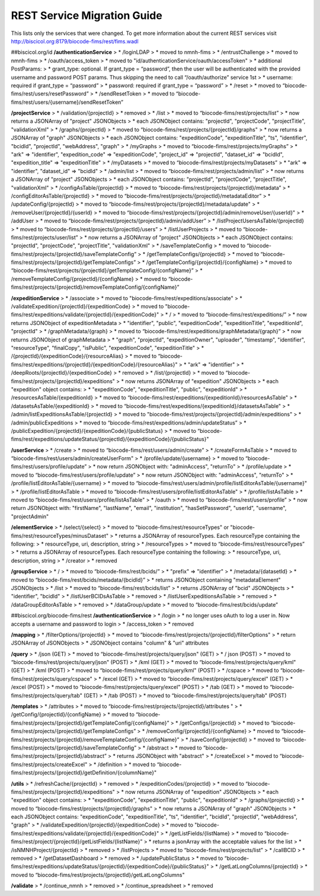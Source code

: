 REST Service Migration Guide
=================
This lists only the services that were changed. To get more information about the current REST services visit  http://biscicol.org:8179/biocode-fims/rest/fims.wadl

##biscicol.org/id
**/authenticationService**
>  * /loginLDAP
>    * moved to nmnh-fims
>  * /entrustChallenge
>    * moved to nmnh-fims
>  * /oauth/access_token
>    * moved to "id/authenticationService/oauth/accessToken"
>    * additional PostParams:
>      * grant_type: optional. If grant_type = “password”, then the user will be authenticated with the provided username and password POST params. Thus skipping the need to call “/oauth/authorize” service 1st
>      * username: required if grant_type = “password”
>      * password: required if grant_type = “password”
>  * /reset
>    * moved to “biocode-fims/rest/users/resetPassword”
>  * /sendResetToken
>    * moved to “biocode-fims/rest/users/{username}/sendResetToken”  

**/projectService**
>  * /validation/{projectId}
>    * removed
>  * /list
>    * moved to “biocode-fims/rest/projects/list”
>    * now returns a JSONArray of "project" JSONObjects
>      * each JSONObject contains: "projectId", "projectCode", "projectTitle", "validationXml"
>  * /graphs/{projectId}
>    * moved to “biocode-fims/rest/projects/{projectId}/graphs"
>    * now returns a JSONArray of "graph" JSONObjects
>      * each JSONObject contains: "expeditionCode", "expeditionTitle", "ts", "identifier", "bcidId", "projectId", "webAddress", "graph"
>  * /myGraphs
>    * moved to “biocode-fims/rest/projects/myGraphs”
>    * "ark" => "identifier", "expedition_code" => "expeditionCode", "project_id" => "projectId", "dataset_id" => "bcidId", "expedition_title" => "expeditionTitle"
>  * /myDatasets
>    * moved to “biocode-fims/rest/projects/myDatasets”
>    * "ark" => "identifier", "dataset_id" => "bcidId"
>  * /admin/list
>    * moved to “biocode-fims/rest/projects/admin/list” 
>    * now returns a JSONArray of "project" JSONObjects
>      * each JSONObject contains: "projectId", "projectCode", "projectTitle", "validationXml"
>  * /configAsTable/{projectId}
>    * moved to “biocode-fims/rest/projects/{projectId}/metadata”   
>  * /configEditorAsTable/{projectId}
>    * moved to “biocode-fims/rest/projects/{projectId}/metadataEditor”
>  * /updateConfig/{projectId}
>    * moved to “biocode-fims/rest/projects/{projectId}/metadata/update"
>  * /removeUser/{projectId}/{userId}
>    * moved to “biocode-fims/rest/projects/{projectId}/admin/removeUser/{userId}"
>  * /addUser
>    * moved to “biocode-fims/rest/projects/{projectId}/admin/addUser”
>  * /listProjectUsersAsTable/{projectId}
>    * moved to “biocode-fims/rest/projects/{projectId}/users”
>  * /listUserProjects
>    * moved to “biocode-fims/rest/projects/user/list”
>    * now returns a JSONArray of "project" JSONObjects
>      * each JSONObject contains: "projectId", "projectCode", "projectTitle", "validationXml"
>  * /saveTemplateConfig
>    * moved to “biocode-fims/rest/projects/{projectId}/saveTemplateConfig”
>  * /getTemplateConfigs/{projectId}
>    * moved to “biocode-fims/rest/projects/{projectId}/getTemplateConfigs”
>  * /getTemplateConfig/{projectId}/{configName}
>     * moved to “biocode-fims/rest/projects/{projectId}/getTemplateConfig/{configName}” 
>  * /removeTemplateConfig/{projectId}/{configName}
>    * moved to “biocode-fims/rest/projects/{projectId}/removeTemplateConfig/{configName}” 

**/expeditionService**
>  * /associate
>    * moved to "biocode-fims/rest/expeditions/associate"
>  * /validateExpedition/{projectId}/{expeditionCode}
>    * moved to "biocode-fims/rest/expeditions/validate/{projectId}/{expeditionCode}"
>  * /
>    * moved to “biocode-fims/rest/expeditions/”
>    * now returns JSONObject of expeditionMetadata
>      * "identifier", "public", "expeditionCode", "expeditionTitle", "expeditionId", "projectId"
>  * /graphMetadata/{graph}
>    * moved to “biocode-fims/rest/expeditions/graphMetadata/{graph}”
>    * now returns JSONObject of graphMetadata
>      * "graph", "projectId", "expeditionOwner", "uploader", "timestamp", "identifier", "resourceType", "finalCopy", "isPublic", "expeditionCode", "expeditionTitle"
>  * /{projectId}/{expeditionCode}/{resourceAlias}
>    * moved to “biocode-fims/rest/expeditions/{projectId}/{expeditionCode}/{resourceAlias}"
>    * "ark" => "identifier"
>  * /deepRoots/{projectId}/{expeditionCode}
>    * removed
>  * /list/{projectId}
>    * moved to “biocode-fims/rest/projects/{projectId}/expeditions"
>    * now returns JSONArray of "expedition" JSONObjects
>    * each "expedition" object contains:
>      * "expeditionCode", "expeditionTitle", "public", "expeditionId"
>  * /resourcesAsTable/{expeditionId}
>    * moved to “biocode-fims/rest/expeditions/{expeditionId}/resourcesAsTable"
>  * /datasetsAsTable/{expeditionId}
>    * moved to “biocode-fims/rest/expeditions/{expeditionId}/datasetsAsTable"
>  * /admin/listExpeditionsAsTable/{projectId}
>    * moved to "biocode-fims/rest/projects/{projectId}/admin/expeditions"
>  * /admin/publicExpeditions
>    * moved to “biocode-fims/rest/expeditions/admin/updateStatus”
>  * /publicExpedition/{projectId}/{expeditionCode}/{publicStatus}
>    * moved to “biocode-fims/rest/expeditions/updateStatus/{projectId}/{expeditionCode}/{publicStatus}"

**/userService**
>  * /create
>    * moved to “biocode-fims/rest/users/admin/create” 
>  * /createFormAsTable
>    * moved to “biocode-fims/rest/users/admin/createUserForm"
>  * /profile/update/{username}
>    * moved to “biocode-fims/rest/users/profile/update”
>    * now return JSONObject with: "adminAccess", "returnTo"
>  * /profile/update
>    * moved to “biocode-fims/rest/users/profile/update”
>    * now return JSONObject with: "adminAccess", "returnTo"
>  * /profile/listEditorAsTable/{username}
>    * moved to “biocode-fims/rest/users/admin/profile/listEditorAsTable/{username}"
>  * /profile/listEditorAsTable
>    * moved to “biocode-fims/rest/users/profile/listEditorAsTable"
>  * /profile/listAsTable
>    * moved to “biocode-fims/rest/users/profile/listAsTable"
>  * /oauth
>    * moved to “biocode-fims/rest/users/profile”
>    * now return JSONObject with: "firstName", "lastName", "email", "institution", "hasSetPassword", "userId", "username", "projectAdmin"

**/elementService**
>  * /select/{select}
>    * moved to "biocode-fims/rest/resourceTypes" or "biocode-fims/rest/resourceTypes/minusDataset"
>    * returns a JSONArray of resourceTypes. Each resourceType containing the following:
>      * resourceType, uri, description, string
>  * /resourceTypes
>    * moved to “biocode-fims/rest/resourceTypes”
>    * returns a JSONArray of resourceTypes. Each resourceType containing the following:
>      * resourceType, uri, description, string
>  * /creator
>    * removed

**/groupService**
>  * /
>    * moved to “biocode-fims/rest/bcids/”
>    * "prefix" => "identifier"
>  * /metadata/{datasetId}
>    * moved to “biocode-fims/rest/bcids/metadata/{bcidId}”
>    * returns JSONObject containing "metadataElement" JSONObjects
>  * /list
>    * moved to “biocode-fims/rest/bcids/list”
>    * returns JSONArray of "bcid" JSONObjects
>    * "identifier", "bcidId"
>  * /listUserBCIDsAsTable
>    * removed
>  * /listUserExpeditionsAsTable
>    * removed
>  * /dataGroupEditorAsTable
>    * removed
>  * /dataGroup/update
>    * moved to “biocode-fims/rest/bcids/update” 

##biscicol.org/biocode-fims/rest
**/authenticationService**
>  * /login
>    * no longer uses oAuth to log a user in. Now accepts a username and password to login
>  * /access_token
>    * removed

**/mapping**
>  * /filterOptions/{projectId}
>    * moved to “biocode-fims/rest/projects/{projectId}/filterOptions"
>    * return JSONArray of JSONObjects
>      * JSONObject contains "column" & "uri" attributes

**/query**
>  * /json (GET)
>    * moved to “biocode-fims/rest/projects/query/json" (GET)
>  * / json (POST)
>    * moved to “biocode-fims/rest/projects/query/json" (POST)
>  * /kml (GET) 
>    * moved to “biocode-fims/rest/projects/query/kml" (GET)
>  * /kml (POST)
>    * moved to “biocode-fims/rest/projects/query/kml" (POST)
>  * /cspace
>    * moved to “biocode-fims/rest/projects/query/cspace"
>  * /excel (GET)
>    * moved to “biocode-fims/rest/projects/query/excel" (GET)
>  * /excel (POST)
>    * moved to “biocode-fims/rest/projects/query/excel" (POST)
>  * /tab (GET)
>    * moved to “biocode-fims/rest/projects/query/tab" (GET)
>  * /tab (POST)
>    * moved to “biocode-fims/rest/projects/query/tab" (POST)

**/templates**
>  * /attributes
>    * moved to “biocode-fims/rest/projects/{projectId}/attributes "
>  * /getConfig/{projectId}/{configName}
>    * moved to “biocode-fims/rest/projects/{projectId}/getTemplateConfig/{configName}”
>  * /getConfigs/{projectId}
>    * moved to “biocode-fims/rest/projects/{projectId}/getTemplateConfigs”
>  * /removeConfig/{projectId}/{configName}
>    * moved to “biocode-fims/rest/projects/{projectId}/removeTemplateConfig/{configName}”
>  * /saveConfig/{projectId}
>    * moved to “biocode-fims/rest/projects/{projectId}/saveTemplateConfig”
>  * /abstract
>    * moved to “biocode-fims/rest/projects/{projectId}/abstract”
>    * returns JSONObject with "abstract"
>  * /createExcel
>    * moved to “biocode-fims/rest/projects/createExcel"
>  * /definition
>    * moved to “biocode-fims/rest/projects/{projectId}/getDefinition/{columnName}"

**/utils**
>  * /refreshCache/{projectId}
>    * removed
>  * /expeditionCodes/{projectId}
>    * moved to “biocode-fims/rest/projects/{projectId}/expeditions"
>    * now returns JSONArray of "expedition" JSONObjects
>    * each "expedition" object contains:
>      * "expeditionCode", "expeditionTitle", "public", "expeditionId"
>  * /graphs/{projectId}
>    * moved to “biocode-fims/rest/projects/{projectId}/graphs"
>    * now returns a JSONArray of "graph" JSONObjects
>      * each JSONObject contains: "expeditionCode", "expeditionTitle", "ts", "identifier", "bcidId", "projectId", "webAddress", "graph"
>  * /validateExpedition/{projectId}/{expeditionCode}
>    * moved to "biocode-fims/rest/expeditions/validate/{projectId}/{expeditionCode}"
>  * /getListFields/{listName}
>    * moved to “biocode-fims/rest/project/{projectId}/getListFields/{listName}”
>    * returns a jsonArray with the acceptable values for the list
>  * /isNMNHProject/{projectId}
>    * removed
>  * /listProjects
>    * moved to “biocode-fims/rest/projects/list”
>  * /callBCID
>    * removed
>  * /getDatasetDashboard
>    * removed
>  * /updatePublicStatus
>    * moved to “biocode-fims/rest/expeditions/updateStatus/{projectId}/{expeditionCode}/{publicStatus}"
>  * /getLatLongColumns/{projectId}
>    * moved to “biocode-fims/rest/projects/{projectId}/getLatLongColumns"

**/validate**
>  * /continue_nmnh
>    * removed
>  * /continue_spreadsheet
>    * removed
